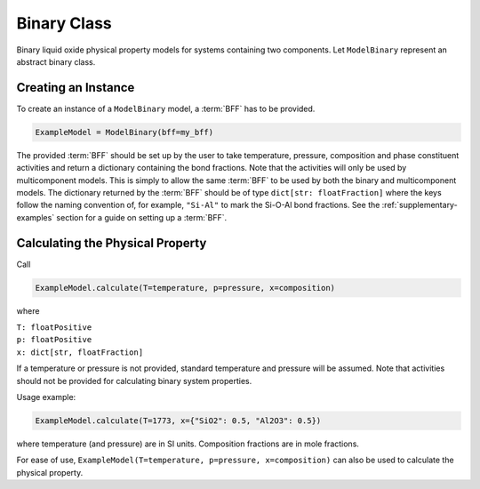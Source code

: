 .. _binary-class:

Binary Class
============

Binary liquid oxide physical property models for systems containing two components. Let ``ModelBinary`` represent an abstract binary class.

Creating an Instance
--------------------

To create an instance of a ``ModelBinary`` model, a :term:`BFF` has to be
provided.

.. code-block::

   ExampleModel = ModelBinary(bff=my_bff)

The provided :term:`BFF` should be set up by the user to take temperature, pressure, composition and phase constituent activities and return a dictionary containing the bond fractions. 
Note that the activities will only be used by multicomponent models.
This is simply to allow the same :term:`BFF` to be used by both the binary and multicomponent models.
The dictionary returned by the :term:`BFF` should be of type ``dict[str: floatFraction]`` where the keys follow the naming convention of, for example, ``"Si-Al"`` to mark the Si-O-Al bond fractions.
See the :ref:`supplementary-examples` section for a guide on setting up a :term:`BFF`.


Calculating the Physical Property
---------------------------------

Call

.. code-block::
   
   ExampleModel.calculate(T=temperature, p=pressure, x=composition)

where

| ``T: floatPositive``
| ``p: floatPositive``
| ``x: dict[str, floatFraction]``

If a temperature or pressure is not provided, standard temperature and pressure will be assumed.
Note that activities should not be provided for calculating binary system properties.

Usage example:

.. code-block::

   ExampleModel.calculate(T=1773, x={"SiO2": 0.5, "Al2O3": 0.5})

where temperature (and pressure) are in SI units. Composition fractions are in
mole fractions.

For ease of use,
``ExampleModel(T=temperature, p=pressure, x=composition)`` can also be
used to calculate the physical property.

